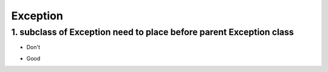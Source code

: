 ===============
Exception
===============


1. subclass of Exception need to place before parent Exception class
=====================================================================


* Don't

.. code-block:: python
    try:
        5/0
    except Exception as e:
        print(e)
    except ZeroDivisionError as e:
        print(e)

* Good

.. code-block:: python
    try:
        5/0
    except ZeroDivisionError as e:
        print(e)
    except Exception as e:
        print(e)

